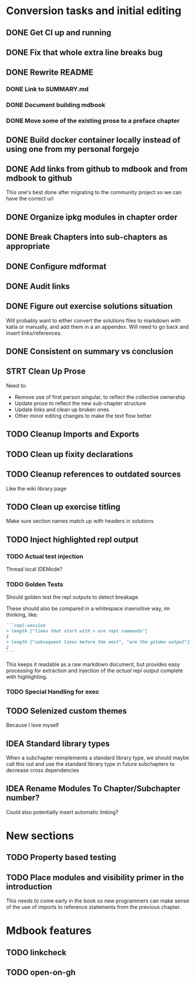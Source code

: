 * Conversion tasks and initial editing
** DONE Get CI up and running
** DONE Fix that whole extra line breaks bug
** DONE Rewrite README
*** DONE Link to SUMMARY.md
*** DONE Document building mdbook
*** DONE Move some of the existing prose to a preface chapter
** DONE Build docker container locally instead of using one from my personal forgejo
** DONE Add links from github to mdbook and from mdbook to github
This one's best done after migrating to the community project so we can have the correct url
** DONE Organize ipkg modules in chapter order
** DONE Break Chapters into sub-chapters as appropriate
** DONE Configure mdformat
** DONE Audit links
** DONE Figure out exercise solutions situation
Will probably want to either convert the solutions files to markdown with katla or manually, and add them in a an appendex. Will need to go back and insert links/references.
** DONE Consistent on summary vs conclusion
** STRT Clean Up Prose
Need to:
+ Remove use of first person singular, to reflect the collective ownership
+ Update prose to reflect the new sub-chapter structure
+ Update links and clean up broken ones
+ Other minor editing changes to make the text flow better
** TODO Cleanup Imports and Exports
** TODO Clean up fixity declarations
** TODO Cleanup references to outdated sources
Like the wiki library page
** TODO Clean up exercise titling
Make sure section names match up with headers in solutions
** TODO Inject highlighted repl output
*** TODO Actual test injection
Thread local IDEMode?
*** TODO Golden Tests
Should golden test the repl outputs to detect breakage

These should also be compared in a whitespace insensitive way, im thinking, like:
#+begin_src markdown
```repl-session
> length ["lines that start with > are repl commands"]
1
> length ["subsequent lines before the next", "are the golden output"]
2
```
#+end_src

This keeps it readable as a raw markdown document, but provides easy processing for extraction and injection of the /actual/ repl output complete with highlighting.
*** TODO Special Handling for exec
** TODO Selenized custom themes
Because I love myself
** IDEA Standard library types
When a subchapter reimplements a standard library type, we should maybe call this out and use the standard library type in future subchapters to decrease cross dependencies
** IDEA Rename Modules To Chapter/Subchapter number?
Could also potentially insert automatic linking?
* New sections
** TODO Property based testing
** TODO Place modules and visibility primer in the introduction
This needs to come early in the book so new programmers can make sense of the use of imports to reference statements from the previous chapter.
* Mdbook features
** TODO linkcheck
** TODO open-on-gh
